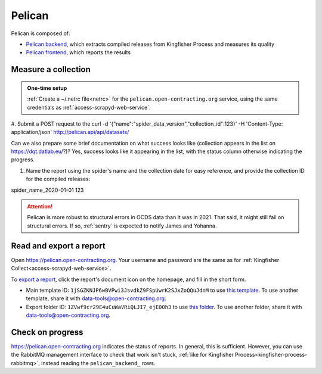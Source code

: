 Pelican
=======

Pelican is composed of:

-  `Pelican backend <https://pelican-backend.readthedocs.io/en/latest/>`__, which extracts compiled releases from Kingfisher Process and measures its quality
-  `Pelican frontend <https://pelican-frontend.readthedocs.io/en/latest/>`__, which reports the results


.. seealso::

   `Pelican frontend's web API documentation <https://pelican.open-contracting.org/api/swagger-ui/>`__

Measure a collection
--------------------

.. admonition:: One-time setup

   :ref:`Create a ~/.netrc file<netrc>` for the ``pelican.open-contracting.org`` service, using the same credentials as :ref:`access-scrapyd-web-service`.



#. Submit a POST request to the 
curl -d '{"name":"spider_data_version","collection_id":123}' -H 'Content-Type: application/json' http://pelican.api/api/datasets/

Can we also prepare some brief documentation on what success looks like (collection appears in the list on https://dqt.datlab.eu/?)?
Yes, success looks like it appearing in the list, with the status column otherwise indicating the progress.

#. Name the report using the spider's name and the collection date for easy reference, and provide the collection ID for the compiled releases:


spider_name_2020-01-01 123

.. attention::

   Pelican is more robust to structural errors in OCDS data than it was in 2021. That said, it might still fail on structural errors. If so, :ref:`sentry` is expected to notify James and Yohanna.

Read and export a report
------------------------

Open https://pelican.open-contracting.org. Your username and password are the same as for :ref:`Kingfisher Collect<access-scrapyd-web-service>`.

To `export a report <https://pelican-frontend.readthedocs.io/en/latest/export.html>`__, click the report's document icon on the homepage, and fill in the short form.

-  Main template ID: ``1jSGZKNJP6wBVPwi3JsvdkZ9FSpUwrK2SJxZoQQuJdnM`` to use `this template <https://docs.google.com/document/d/1jSGZKNJP6wBVPwi3JsvdkZ9FSpUwrK2SJxZoQQuJdnM/edit>`__. To use another template, share it with data-tools@open-contracting.org.
-  Export folder ID: ``1ZVwf9cr29E4uCuWaVRiQLJI7_ejE00h3`` to use `this folder <https://drive.google.com/drive/folders/1ZVwf9cr29E4uCuWaVRiQLJI7_ejE00h3>`__. To use another folder, share it with data-tools@open-contracting.org.

Check on progress
-----------------

https://pelican.open-contracting.org indicates the status of reports. In general, this is sufficient. However, you can use the RabbitMQ management interface to check that work isn't stuck, :ref:`like for Kingfisher Process<kingfisher-process-rabbitmq>`, instead reading the ``pelican_backend_`` rows.
